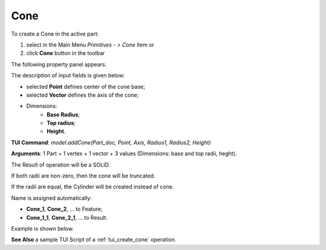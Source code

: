
Cone
====

To create a Cone in the active part:

#. select in the Main Menu *Primitives - > Cone* item  or
#. click **Cone** button in the toolbar

.. image:: images/Cone_button.png
   :align: center

.. centered::
   **Cone** button 

The following property panel appears.

.. image:: images/Cone.png
  :align: center

.. centered::
   Cone property panel

The description of input fields is given below:

-  selected **Point** defines center of the cone base;
-  selected **Vector** defines the axis of the cone;
- Dimensions:      
   - **Base Radius**;
   - **Top radius**;  
   - **Height**.
  
**TUI Command**: *model.addCone(Part_doc, Point, Axis, Radius1, Radius2, Height)* 

**Arguments**:  1 Part + 1 vertex + 1 vector + 3 values (Dimensions: base and top radii, heght).

The Result of operation will be a SOLID.

If both radii are non-zero, then the cone will be truncated.

If the radii are equal, the Cylinder will be created instead of cone.

Name is assigned automatically:
    
* **Cone_1**, **Cone_2**, ... to Feature;
* **Cone_1_1**, **Cone_2_1**, ... to Result.

Example is shown below.

.. image:: images/Cone_res.png
	   :align: center
		   
.. centered::
   Cone created  

**See Also** a sample TUI Script of a :ref:`tui_create_cone` operation.
